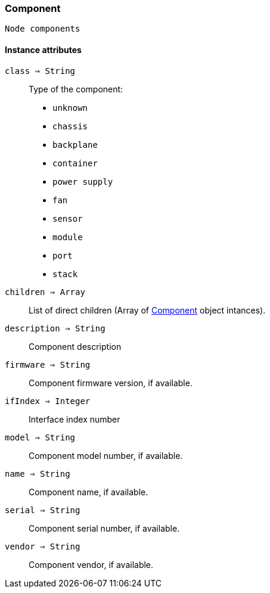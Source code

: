 [.nxsl-class]
[[class-component]]
=== Component

 Node components

==== Instance attributes

`class => String`::
Type of the component:

* `unknown`
* `chassis`
* `backplane`
* `container`
* `power supply`
* `fan`
* `sensor`
* `module`
* `port`
* `stack`

`children => Array`::
List of direct children (Array of <<class-component>> object intances).

`description => String`::
Component description

`firmware => String`::
Component firmware version, if available.

`ifIndex => Integer`::
Interface index number

`model => String`::
Component model number, if available.

`name => String`::
Component name, if available.

`serial => String`::
Component serial number, if available.

`vendor => String`::
Component vendor, if available.
